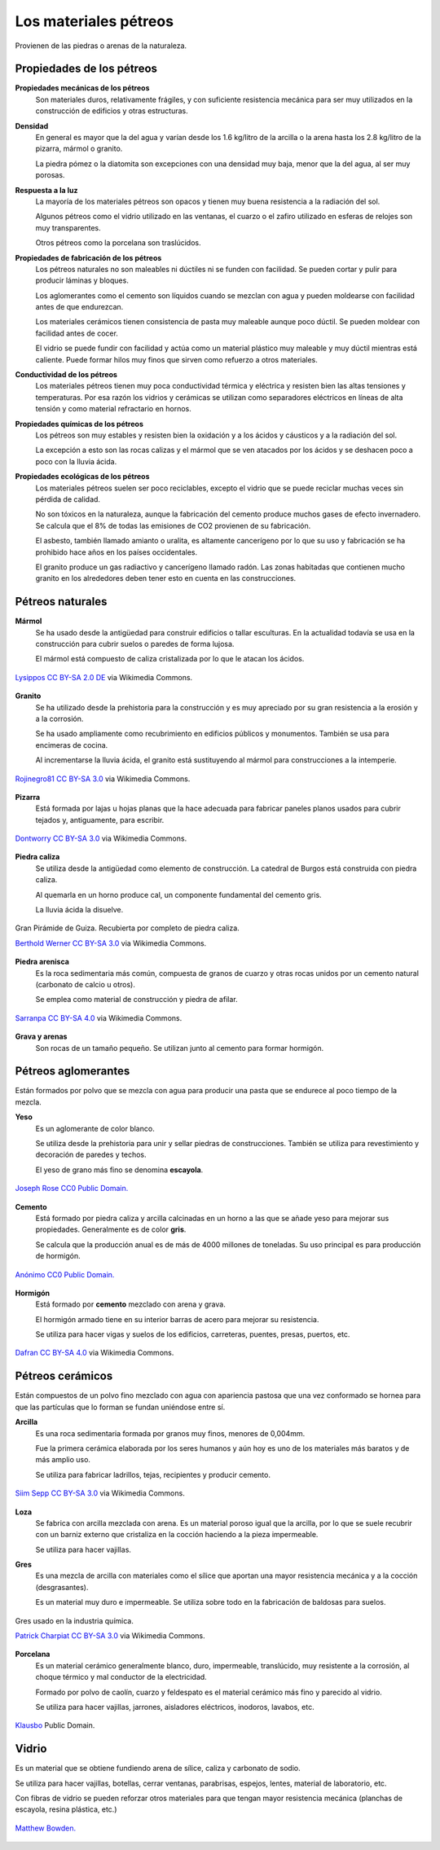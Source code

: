 ﻿
.. _material-petreos:

Los materiales pétreos
======================
Provienen de las piedras o arenas de la naturaleza.



Propiedades de los pétreos
--------------------------

**Propiedades mecánicas de los pétreos**
   Son materiales duros, relativamente frágiles, y con suficiente 
   resistencia mecánica para ser muy utilizados en la construcción de
   edificios y otras estructuras.

**Densidad**
   En general es mayor que la del agua y varían desde los 1.6 kg/litro de la 
   arcilla o la arena hasta los 2.8 kg/litro de la pizarra, mármol o granito.
   
   La piedra pómez o la diatomita son excepciones con una densidad muy baja, 
   menor que la del agua, al ser muy porosas. 
   
**Respuesta a la luz**
   La mayoría de los materiales pétreos son opacos y tienen muy buena 
   resistencia a la radiación del sol.
   
   Algunos pétreos como el vidrio utilizado en las ventanas, el cuarzo 
   o el zafiro utilizado en esferas de relojes son muy transparentes.
   
   Otros pétreos como la porcelana son traslúcidos.

**Propiedades de fabricación de los pétreos**
   Los pétreos naturales no son maleables ni dúctiles ni se funden con 
   facilidad. Se pueden cortar y pulir para producir láminas y bloques.
   
   Los aglomerantes como el cemento son líquidos cuando se mezclan con agua
   y pueden moldearse con facilidad antes de que endurezcan.

   Los materiales cerámicos tienen consistencia de pasta muy maleable aunque 
   poco dúctil. Se pueden moldear con facilidad antes de cocer. 
   
   El vidrio se puede fundir con facilidad y actúa como un material
   plástico muy maleable y muy dúctil mientras está caliente.
   Puede formar hilos muy finos que sirven como refuerzo a otros materiales.


**Conductividad de los pétreos**
   Los materiales pétreos tienen muy poca conductividad térmica y eléctrica
   y resisten bien las altas tensiones y temperaturas.
   Por esa razón los vidrios y cerámicas se utilizan como separadores 
   eléctricos en líneas de alta tensión y como material refractario en hornos.

**Propiedades químicas de los pétreos**
   Los pétreos son muy estables y resisten bien la oxidación y a los 
   ácidos y cáusticos y a la radiación del sol.
   
   La excepción a esto son las rocas calizas y el mármol que se ven atacados
   por los ácidos y se deshacen poco a poco con la lluvia ácida.

**Propiedades ecológicas de los pétreos**
   Los materiales pétreos suelen ser poco reciclables, excepto el vidrio
   que se puede reciclar muchas veces sin pérdida de calidad.
   
   No son tóxicos en la naturaleza, aunque la fabricación del cemento
   produce muchos gases de efecto invernadero. Se calcula que el 8%
   de todas las emisiones de CO2 provienen de su fabricación.
   
   El asbesto, también llamado amianto o uralita, es altamente cancerígeno 
   por lo que su uso y fabricación se ha prohibido hace años en los países 
   occidentales.
   
   El granito produce un gas radiactivo y cancerígeno llamado radón.
   Las zonas habitadas que contienen mucho granito en los alrededores
   deben tener esto en cuenta en las construcciones.


Pétreos naturales
-----------------

**Mármol**
   Se ha usado desde la antigüedad para construir edificios o tallar
   esculturas. En la actualidad todavía se usa en la construcción
   para cubrir suelos o paredes de forma lujosa.
   
   El mármol está compuesto de caliza cristalizada por lo que le atacan 
   los ácidos.
   
.. figure:: material/_images/material-marmol.jpg
   :align: center

   `Lysippos <https://commons.wikimedia.org/wiki/File:Milv.jpg>`__
   `CC BY-SA 2.0 DE <https://creativecommons.org/licenses/by-sa/2.0/de/deed.en>`__
   via Wikimedia Commons.

**Granito**
  Se ha utilizado desde la prehistoria para la construcción y es muy
  apreciado por su gran resistencia a la erosión y a la corrosión.
  
  Se ha usado ampliamente como recubrimiento en edificios públicos
  y monumentos. También se usa para encimeras de cocina.
  
  Al incrementarse la lluvia ácida, el granito está sustituyendo al mármol
  para construcciones a la intemperie.

.. figure:: material/_images/material-granito.jpg
   :align: center
   :width: 480px

   `Rojinegro81 <https://commons.wikimedia.org/wiki/File:Roca_Granito.JPG>`__
   `CC BY-SA 3.0 <https://creativecommons.org/licenses/by-sa/3.0>`__
   via Wikimedia Commons.


**Pizarra**
   Está formada por lajas u hojas planas que la hace adecuada para fabricar
   paneles planos usados para cubrir tejados y, antiguamente, para escribir.

.. figure:: material/_images/material-pizarra.jpg
   :align: center

   `Dontworry <https://commons.wikimedia.org/wiki/File:St.leonhard-ffm002.jpg>`__
   `CC BY-SA 3.0 <https://creativecommons.org/licenses/by-sa/3.0/deed.en>`__
   via Wikimedia Commons.


**Piedra caliza**
   Se utiliza desde la antigüedad como elemento de construcción.
   La catedral de Burgos está construida con piedra caliza.
   
   Al quemarla en un horno produce cal, un componente fundamental del 
   cemento gris.  
   
   La lluvia ácida la disuelve.

.. figure:: material/_images/material-caliza.jpg
   :align: center

   Gran Pirámide de Guiza. Recubierta por completo de piedra caliza.

   `Berthold Werner <https://commons.wikimedia.org/wiki/File:Gizeh_Cheops_BW_1.jpg>`__
   `CC BY-SA 3.0 <https://creativecommons.org/licenses/by-sa/3.0/deed.en>`__
   via Wikimedia Commons.


**Piedra arenisca**
   Es la roca sedimentaria más común, compuesta de granos de cuarzo 
   y otras rocas unidos por un cemento natural (carbonato de calcio u otros).
   
   Se emplea como material de construcción y piedra de afilar.

.. figure:: material/_images/material-arenisca.jpg
   :align: center

   `Sarranpa <https://commons.wikimedia.org/wiki/File:Arenisca.jpg>`__
   `CC BY-SA 4.0 <https://creativecommons.org/licenses/by-sa/4.0/deed.en>`__
   via Wikimedia Commons.


**Grava y arenas**
   Son rocas de un tamaño pequeño. Se utilizan junto al cemento
   para formar hormigón.


Pétreos aglomerantes
--------------------
Están formados por polvo que se mezcla con agua para producir una pasta
que se endurece al poco tiempo de la mezcla.

**Yeso**
   Es un aglomerante de color blanco.
   
   Se utiliza desde la prehistoria para unir y sellar piedras de 
   construcciones. También se utiliza para revestimiento y
   decoración de paredes y techos.
   
   El yeso de grano más fino se denomina **escayola**.

.. figure:: material/_images/material-escayola.jpg
   :align: center

   `Joseph Rose <https://commons.wikimedia.org/wiki/File:Tapestry_Room_from_Croome_Court_MET_DP341270.jpg>`__
   `CC0 Public Domain. <https://creativecommons.org/publicdomain/zero/1.0/deed.en>`__


**Cemento**
   Está formado por piedra caliza y arcilla calcinadas en un horno
   a las que se añade yeso para mejorar sus propiedades.
   Generalmente es de color **gris**.
   
   Se calcula que la producción anual es de más de 4000 millones de toneladas.
   Su uso principal es para producción de hormigón.

.. figure:: material/_images/material-cemento.jpg
   :align: center

   `Anónimo <https://commons.wikimedia.org/wiki/File:USMC-110806-M-IX060-148.jpg>`__
   `CC0 Public Domain. <https://creativecommons.org/publicdomain/zero/1.0/deed.en>`__


**Hormigón**
   Está formado por **cemento** mezclado con arena y grava.
   
   El hormigón armado tiene en su interior barras de acero para mejorar
   su resistencia.
   
   Se utiliza para hacer vigas y suelos de los edificios, carreteras,
   puentes, presas, puertos, etc.   

.. figure:: material/_images/material-hormigon.jpg
   :align: center

   `Dafran <https://commons.wikimedia.org/wiki/File:Hormigon-autonivelante.png>`__
   `CC BY-SA 4.0 <https://creativecommons.org/licenses/by-sa/4.0/deed.en>`__
   via Wikimedia Commons.


Pétreos cerámicos
-----------------
Están compuestos de un polvo fino mezclado con agua con apariencia pastosa
que una vez conformado se hornea para que las partículas que lo forman 
se fundan uniéndose entre sí.


**Arcilla**
   Es una roca sedimentaria formada por granos muy finos, menores de 0,004mm.
   
   Fue la primera cerámica elaborada por los seres humanos y aún hoy es uno
   de los materiales más baratos y de más amplio uso.
   
   Se utiliza para fabricar ladrillos, tejas, recipientes y producir cemento.

.. figure:: material/_images/material-arcilla.jpg
   :align: center

   `Siim Sepp <https://commons.wikimedia.org/wiki/File:Clay-ss-2005.jpg>`__
   `CC BY-SA 3.0 <https://creativecommons.org/licenses/by-sa/3.0/deed.en>`__
   via Wikimedia Commons.

**Loza**
   Se fabrica con arcilla mezclada con arena. Es un material poroso igual
   que la arcilla, por lo que se suele recubrir con un barniz externo que
   cristaliza en la cocción haciendo a la pieza impermeable.
   
   Se utiliza para hacer vajillas.
   
.. figura:: material/_images/material-loza.jpg
   :align: center
   
   `Lourdes Cardenal <https://commons.wikimedia.org/wiki/File:Cuenco_barro_ceramica_popular_lou.jpg>`__
   `CC BY-SA 3.0 <https://creativecommons.org/licenses/by-sa/3.0/deed.en>`__
   via Wikimedia Commons.


**Gres**
   Es una mezcla de arcilla con materiales como el sílice que aportan 
   una mayor resistencia mecánica y a la cocción (desgrasantes).
   
   Es un material muy duro e impermeable. Se utiliza sobre todo en la 
   fabricación de baldosas para suelos.

.. figure:: material/_images/material-gres.jpg
   :align: center

   Gres usado en la industria química.
   
   `Patrick Charpiat <https://commons.wikimedia.org/wiki/File:Beau_021.jpg>`__
   `CC BY-SA 3.0 <https://creativecommons.org/licenses/by-sa/3.0/deed.en>`__
   via Wikimedia Commons.


**Porcelana**
   Es un material cerámico generalmente blanco, duro, impermeable,
   translúcido, muy resistente a la corrosión, al choque térmico y 
   mal conductor de la electricidad.
   
   Formado por polvo de caolín, cuarzo y feldespato es el material
   cerámico más fino y parecido al vidrio.   
   
   Se utiliza para hacer vajillas, jarrones, aisladores eléctricos, inodoros,
   lavabos, etc.

.. figure:: material/_images/material-porcelana.jpg
   :align: center

   `Klausbo <https://commons.wikimedia.org/wiki/File:Transparent_porcelain.jpg>`__
   Public Domain.


Vidrio
------
Es un material que se obtiene fundiendo arena de sílice, caliza y 
carbonato de sodio.
   
Se utiliza para hacer vajillas, botellas, cerrar ventanas, parabrisas,
espejos, lentes, material de laboratorio, etc.
   
Con fibras de vidrio se pueden reforzar otros materiales para que tengan
mayor resistencia mecánica (planchas de escayola, resina plástica, etc.)


.. figure:: material/_images/material-vidrio.jpg
   :align: center

   `Matthew Bowden. <https://commons.wikimedia.org/wiki/File:Colorful_bottle.jpg>`__
